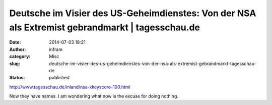 Deutsche im Visier des US-Geheimdienstes: Von der NSA als Extremist gebrandmarkt | tagesschau.de
################################################################################################
:date: 2014-07-03 18:21
:author: infram
:category: Misc
:slug: deutsche-im-visier-des-us-geheimdienstes-von-der-nsa-als-extremist-gebrandmarkt-tagesschau-de
:status: published

http://www.tagesschau.de/inland/nsa-xkeyscore-100.html

Now they have names. I am wondering what now is the excuse for doing
nothing.
